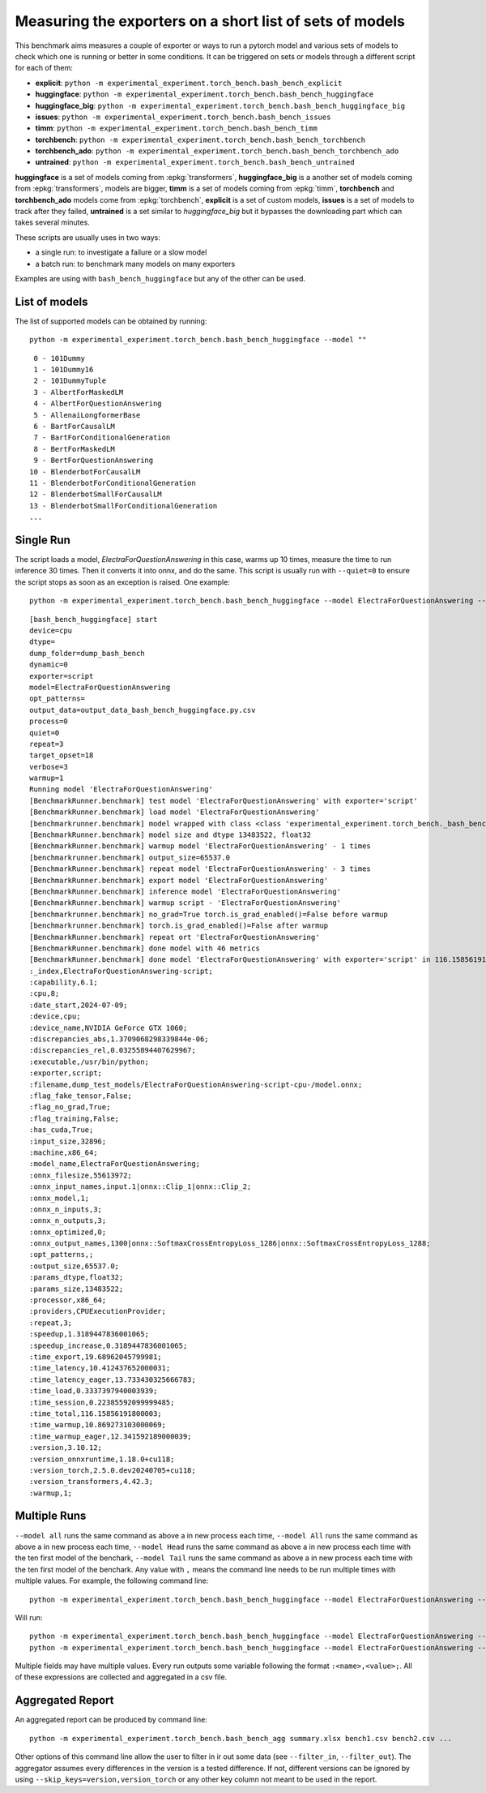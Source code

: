 =========================================================
Measuring the exporters on a short list of sets of models
=========================================================

This benchmark aims measures a couple of exporter or ways to run a pytorch model
and various sets of models to check which one is running or better in some conditions.
It can be triggered on sets or models through a different script for each of them:

* **explicit**: ``python -m experimental_experiment.torch_bench.bash_bench_explicit``
* **huggingface**: ``python -m experimental_experiment.torch_bench.bash_bench_huggingface``
* **huggingface_big**: ``python -m experimental_experiment.torch_bench.bash_bench_huggingface_big``
* **issues**: ``python -m experimental_experiment.torch_bench.bash_bench_issues``
* **timm**: ``python -m experimental_experiment.torch_bench.bash_bench_timm``
* **torchbench**: ``python -m experimental_experiment.torch_bench.bash_bench_torchbench``
* **torchbench_ado**: ``python -m experimental_experiment.torch_bench.bash_bench_torchbench_ado``
* **untrained**: ``python -m experimental_experiment.torch_bench.bash_bench_untrained``

**huggingface** is a set of models coming from :epkg:`transformers`,
**huggingface_big** is a another set of models coming from :epkg:`transformers`, models are bigger,
**timm** is a set of models coming from :epkg:`timm`,
**torchbench** and **torchbench_ado** models come from :epkg:`torchbench`,
**explicit** is a set of custom models,
**issues** is a set of models to track after they failed,
**untrained** is a set similar to *huggingface_big* but it bypasses the downloading
part which can takes several minutes.

These scripts are usually uses in two ways:

* a single run: to investigate a failure or a slow model
* a batch run: to benchmark many models on many exporters

Examples are using with ``bash_bench_huggingface`` but any of the other can be used.

List of models
==============

The list of supported models can be obtained by running:

::

    python -m experimental_experiment.torch_bench.bash_bench_huggingface --model ""

::

     0 - 101Dummy
     1 - 101Dummy16
     2 - 101DummyTuple
     3 - AlbertForMaskedLM
     4 - AlbertForQuestionAnswering
     5 - AllenaiLongformerBase
     6 - BartForCausalLM
     7 - BartForConditionalGeneration
     8 - BertForMaskedLM
     9 - BertForQuestionAnswering
    10 - BlenderbotForCausalLM
    11 - BlenderbotForConditionalGeneration
    12 - BlenderbotSmallForCausalLM
    13 - BlenderbotSmallForConditionalGeneration
    ...

Single Run
==========

The script loads a model, *ElectraForQuestionAnswering* in this case,
warms up 10 times, measure the time to run inference 30 times. Then it converts it
into onnx, and do the same. This script is usually run with ``--quiet=0``
to ensure the script stops as soon as an exception is raised. One example:

::

    python -m experimental_experiment.torch_bench.bash_bench_huggingface --model ElectraForQuestionAnswering --device cpu --exporter script --verbose 3 --quiet 0 -w 1 -r 3

::

    [bash_bench_huggingface] start
    device=cpu
    dtype=
    dump_folder=dump_bash_bench
    dynamic=0
    exporter=script
    model=ElectraForQuestionAnswering
    opt_patterns=
    output_data=output_data_bash_bench_huggingface.py.csv
    process=0
    quiet=0
    repeat=3
    target_opset=18
    verbose=3
    warmup=1
    Running model 'ElectraForQuestionAnswering'
    [BenchmarkRunner.benchmark] test model 'ElectraForQuestionAnswering' with exporter='script'
    [BenchmarkRunner.benchmark] load model 'ElectraForQuestionAnswering'
    [benchmarkrunner.benchmark] model wrapped with class <class 'experimental_experiment.torch_bench._bash_bench_model_runner.WrappedModelToTuple'>
    [BenchmarkRunner.benchmark] model size and dtype 13483522, float32
    [BenchmarkRunner.benchmark] warmup model 'ElectraForQuestionAnswering' - 1 times
    [benchmarkrunner.benchmark] output_size=65537.0
    [BenchmarkRunner.benchmark] repeat model 'ElectraForQuestionAnswering' - 3 times
    [BenchmarkRunner.benchmark] export model 'ElectraForQuestionAnswering'
    [BenchmarkRunner.benchmark] inference model 'ElectraForQuestionAnswering'
    [BenchmarkRunner.benchmark] warmup script - 'ElectraForQuestionAnswering'
    [benchmarkrunner.benchmark] no_grad=True torch.is_grad_enabled()=False before warmup
    [benchmarkrunner.benchmark] torch.is_grad_enabled()=False after warmup
    [BenchmarkRunner.benchmark] repeat ort 'ElectraForQuestionAnswering'
    [BenchmarkRunner.benchmark] done model with 46 metrics
    [BenchmarkRunner.benchmark] done model 'ElectraForQuestionAnswering' with exporter='script' in 116.15856191800003
    :_index,ElectraForQuestionAnswering-script;
    :capability,6.1;
    :cpu,8;
    :date_start,2024-07-09;
    :device,cpu;
    :device_name,NVIDIA GeForce GTX 1060;
    :discrepancies_abs,1.3709068298339844e-06;
    :discrepancies_rel,0.03255894407629967;
    :executable,/usr/bin/python;
    :exporter,script;
    :filename,dump_test_models/ElectraForQuestionAnswering-script-cpu-/model.onnx;
    :flag_fake_tensor,False;
    :flag_no_grad,True;
    :flag_training,False;
    :has_cuda,True;
    :input_size,32896;
    :machine,x86_64;
    :model_name,ElectraForQuestionAnswering;
    :onnx_filesize,55613972;
    :onnx_input_names,input.1|onnx::Clip_1|onnx::Clip_2;
    :onnx_model,1;
    :onnx_n_inputs,3;
    :onnx_n_outputs,3;
    :onnx_optimized,0;
    :onnx_output_names,1300|onnx::SoftmaxCrossEntropyLoss_1286|onnx::SoftmaxCrossEntropyLoss_1288;
    :opt_patterns,;
    :output_size,65537.0;
    :params_dtype,float32;
    :params_size,13483522;
    :processor,x86_64;
    :providers,CPUExecutionProvider;
    :repeat,3;
    :speedup,1.3189447836001065;
    :speedup_increase,0.3189447836001065;
    :time_export,19.68962045799981;
    :time_latency,10.412437652000031;
    :time_latency_eager,13.733430325666783;
    :time_load,0.3337397940003939;
    :time_session,0.22385592099999485;
    :time_total,116.15856191800003;
    :time_warmup,10.869273103000069;
    :time_warmup_eager,12.341592189000039;
    :version,3.10.12;
    :version_onnxruntime,1.18.0+cu118;
    :version_torch,2.5.0.dev20240705+cu118;
    :version_transformers,4.42.3;
    :warmup,1;

Multiple Runs
=============

``--model all`` runs the same command as above a in new process each time,
``--model All`` runs the same command as above a in new process each time,
``--model Head`` runs the same command as above a in new process each time
with the ten first model of the benchark,
``--model Tail`` runs the same command as above a in new process each time
with the ten first model of the benchark.
Any value with ``,`` means the command line needs to be run multiple times
with multiple values. For example, the following command line:

::

    python -m experimental_experiment.torch_bench.bash_bench_huggingface --model ElectraForQuestionAnswering --device cpu --exporter script,onnx_dynamo --verbose 3 --quiet 1 -w 1 -r 3

Will run:

::

    python -m experimental_experiment.torch_bench.bash_bench_huggingface --model ElectraForQuestionAnswering --device cpu --exporter script --verbose 3 --quiet 1 -w 1 -r 3
    python -m experimental_experiment.torch_bench.bash_bench_huggingface --model ElectraForQuestionAnswering --device cpu --exporter onnx_dynamo --verbose 3 --quiet 1 -w 1 -r 3

Multiple fields may have multiple values.
Every run outputs some variable following the format
``:<name>,<value>;``. All of these expressions are collected
and aggregated in a csv file.

Aggregated Report
=================

An aggregated report can be produced by command line:

::

    python -m experimental_experiment.torch_bench.bash_bench_agg summary.xlsx bench1.csv bench2.csv ...

Other options of this command line allow the user to filter in ir out some data
(see ``--filter_in``, ``--filter_out``). The aggregator assumes every differences
in the version is a tested difference. If not, different versions can be ignored
by using ``--skip_keys=version,version_torch`` or any other key column not meant
to be used in the report.
